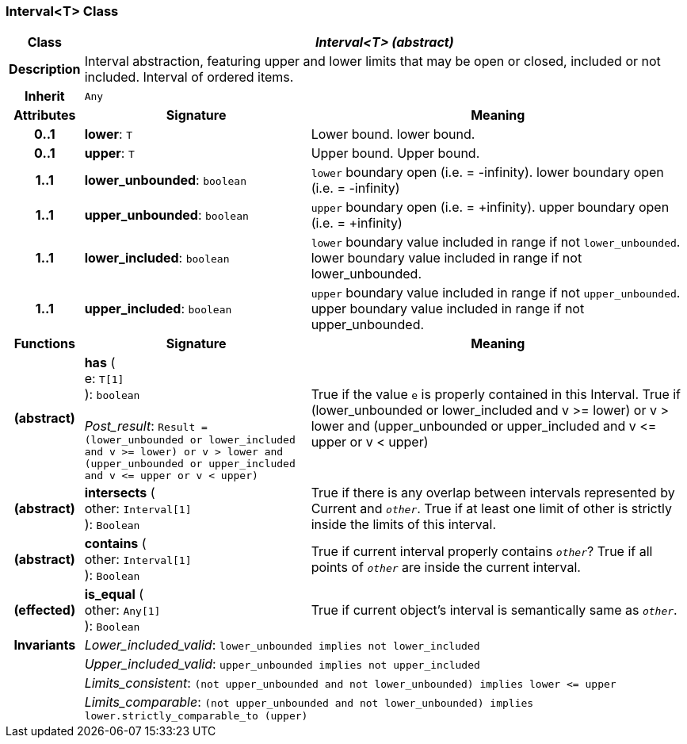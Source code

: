 === Interval<T> Class

[cols="^1,3,5"]
|===
h|*Class*
2+^h|*_Interval<T> (abstract)_*

h|*Description*
2+a|Interval abstraction, featuring upper and lower limits that may be open or closed, included or not included.
Interval of ordered items.

h|*Inherit*
2+|`Any`

h|*Attributes*
^h|*Signature*
^h|*Meaning*

h|*0..1*
|*lower*: `T`
a|Lower bound.
lower bound.

h|*0..1*
|*upper*: `T`
a|Upper bound.
Upper bound.

h|*1..1*
|*lower_unbounded*: `boolean`
a|`lower` boundary open (i.e. = -infinity).
lower boundary open (i.e. = -infinity)

h|*1..1*
|*upper_unbounded*: `boolean`
a|`upper` boundary open (i.e. = +infinity).
upper boundary open (i.e. = +infinity)

h|*1..1*
|*lower_included*: `boolean`
a|`lower` boundary value included in range if not `lower_unbounded`.
lower boundary value included in range if not lower_unbounded.

h|*1..1*
|*upper_included*: `boolean`
a|`upper` boundary value included in range if not `upper_unbounded`.
upper boundary value included in range if not upper_unbounded.
h|*Functions*
^h|*Signature*
^h|*Meaning*

h|(abstract)
|*has* ( +
e: `T[1]` +
): `boolean` +
 +
_Post_result_: `Result = (lower_unbounded or lower_included and v >= lower) or v > lower and (upper_unbounded or upper_included and v \<= upper or v < upper)`
a|True if the value `e` is properly contained in this Interval.
True if (lower_unbounded or
((lower_included and v >= lower) or
v > lower)) and
(upper_unbounded or
((upper_included and v \<= upper or v
< upper)))

h|(abstract)
|*intersects* ( +
other: `Interval[1]` +
): `Boolean`
a|True if there is any overlap between intervals represented by Current and `_other_`. True if at least one limit of other is strictly inside the limits of this interval.

h|(abstract)
|*contains* ( +
other: `Interval[1]` +
): `Boolean`
a|True if current interval properly contains `_other_`? True if all points of `_other_` are inside the current interval.

h|(effected)
|*is_equal* ( +
other: `Any[1]` +
): `Boolean`
a|True if current object's interval is semantically same as `_other_`.

h|*Invariants*
2+a|_Lower_included_valid_: `lower_unbounded implies not lower_included`

h|
2+a|_Upper_included_valid_: `upper_unbounded implies not upper_included`

h|
2+a|_Limits_consistent_: `(not upper_unbounded and not lower_unbounded) implies lower \<= upper`

h|
2+a|_Limits_comparable_: `(not upper_unbounded and not lower_unbounded) implies lower.strictly_comparable_to (upper)`
|===
